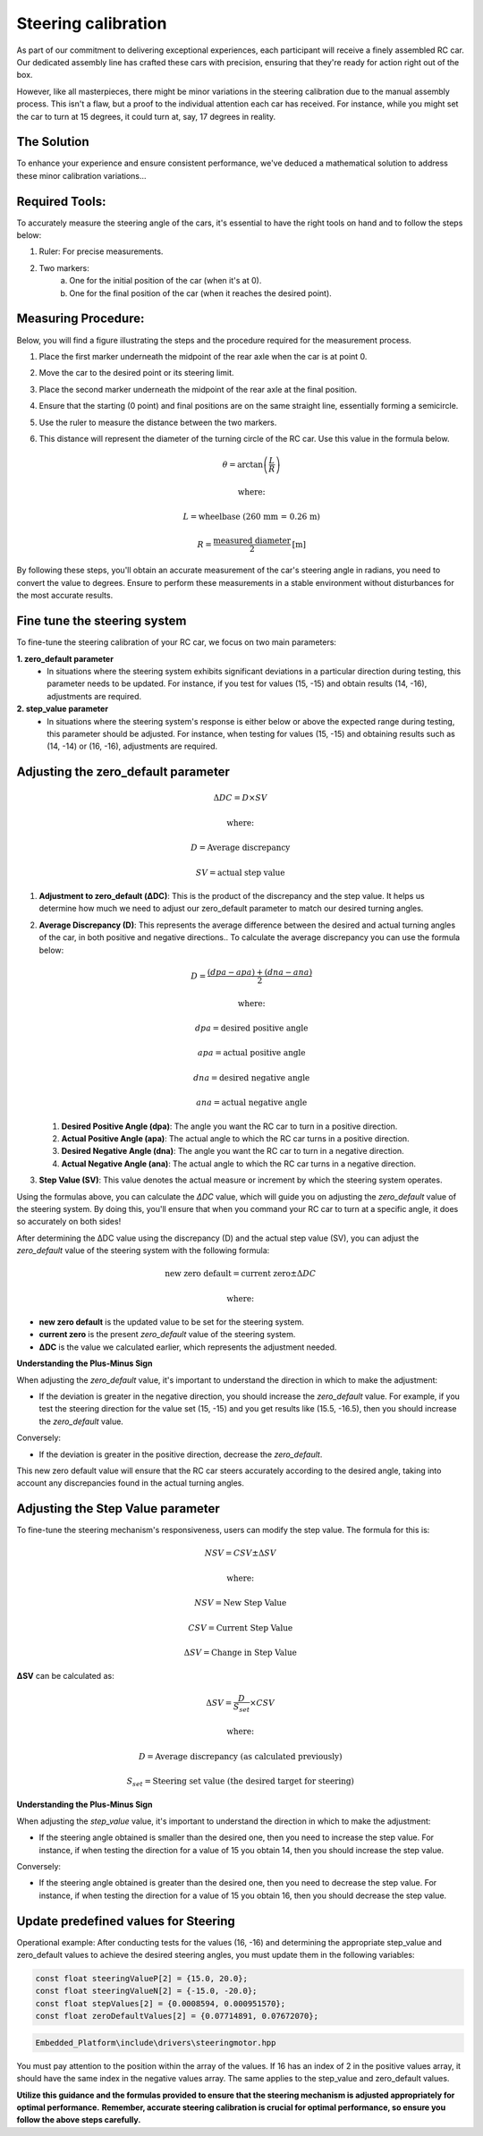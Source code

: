 Steering calibration
=====================

As part of our commitment to delivering exceptional experiences, each participant will receive a finely assembled RC car. Our dedicated assembly line has crafted these cars with precision, ensuring that they're ready for action right out of the box.

However, like all masterpieces, there might be minor variations in the steering calibration due to the manual assembly process. This isn't a flaw, but a proof to the individual attention each car has received. For instance, while you might set the car to turn at 15 degrees, it could turn at, say, 17 degrees in reality.

The Solution
------------
To enhance your experience and ensure consistent performance, we've deduced a mathematical solution to address these minor calibration variations…

Required Tools:
----------------

To accurately measure the steering angle of the cars, it's essential to have the right tools on hand and to follow the steps below:

1. Ruler: For precise measurements.
2. Two markers:
    a. One for the initial position of the car (when it's at 0).
    b. One for the final position of the car (when it reaches the desired point).

Measuring Procedure:
----------------------

Below, you will find a figure illustrating the steps and the procedure required for the measurement process.

.. image:: ../../images/hardwaresetupforcar/demoMeasurement.png
   :align: center
   :width: 50%

..

1. Place the first marker underneath the midpoint of the rear axle when the car is at point 0.
2. Move the car to the desired point or its steering limit.
3. Place the second marker underneath the midpoint of the rear axle at the final position.
4. Ensure that the starting (0 point) and final positions are on the same straight line, essentially forming a semicircle.
5. Use the ruler to measure the distance between the two markers.
6. This distance will represent the diameter of the turning circle of the RC car. Use this value in the formula below.
   
   .. math:: \theta = \arctan\left(\frac{L}{R}\right)
   .. math:: \text{where:}
   .. math:: L = \text{wheelbase (260 mm = 0.26 m)}
   .. math:: R = \frac{\text{measured diameter}}{2} \text{[m]}

By following these steps, you'll obtain an accurate measurement of the car's steering angle in radians, you need to convert the value to degrees. Ensure to perform these measurements in a stable environment without disturbances for the most accurate results.

Fine tune the steering system
--------------------------------

To fine-tune the steering calibration of your RC car, we focus on two main parameters:

**1. zero_default parameter**
   - In situations where the steering system exhibits significant deviations in a particular direction during testing, this parameter needs to be updated. For instance, if you test for values (15, -15) and obtain results (14, -16), adjustments are required.
**2. step_value parameter**
   - In situations where the steering system's response is either below or above the expected range during testing, this parameter should be adjusted. For instance, when testing for values (15, -15) and obtaining results such as (14, -14) or (16, -16), adjustments are required.

Adjusting the zero_default parameter
---------------------------------------

.. math:: \Delta DC = D \times SV
.. math:: \text{where:}
.. math:: D = \text{Average discrepancy}
.. math:: SV = \text{actual step value}

1. **Adjustment to zero_default (ΔDC)**:
   This is the product of the discrepancy and the step value. It helps us determine how much we need to adjust our zero_default parameter to match our desired turning angles.

2. **Average Discrepancy (D)**:
   This represents the average difference between the desired and actual turning angles of the car, in both positive and negative directions.. To calculate the average discrepancy you can use the formula below:
   
   .. math:: D = \frac{(dpa - apa) + (dna - ana)}{2}
   .. math:: \text{where:}
   .. math:: dpa = \text{desired positive angle}
   .. math:: apa = \text{actual positive angle}
   .. math:: dna = \text{desired negative angle}
   .. math:: ana = \text{actual negative angle}

   1. **Desired Positive Angle (dpa)**: The angle you want the RC car to turn in a positive direction.
   2. **Actual Positive Angle (apa)**: The actual angle to which the RC car turns in a positive direction.
   3. **Desired Negative Angle (dna)**: The angle you want the RC car to turn in a negative direction.
   4. **Actual Negative Angle (ana)**: The actual angle to which the RC car turns in a negative direction.

3. **Step Value (SV)**:
   This value denotes the actual measure or increment by which the steering system operates.

Using the formulas above, you can calculate the `ΔDC` value, which will guide you on adjusting the `zero_default` value of the steering system. By doing this, you'll ensure that when you command your RC car to turn at a specific angle, it does so accurately on both sides!

After determining the ΔDC value using the discrepancy (D) and the actual step value (SV), you can adjust the `zero_default` value of the steering system with the following formula:

.. math:: \text{new zero default} = \text{current zero} \pm \Delta DC
.. math:: \text{where:}

- **new zero default** is the updated value to be set for the steering system.
- **current zero** is the present `zero_default` value of the steering system.
- **ΔDC** is the value we calculated earlier, which represents the adjustment needed.

**Understanding the Plus-Minus Sign**

When adjusting the `zero_default` value, it's important to understand the direction in which to make the adjustment:

- If the deviation is greater in the negative direction, you should increase the `zero_default` value. 
  For example, if you test the steering direction for the value set (15, -15) and you get results like (15.5, -16.5), then you should increase the `zero_default` value.

Conversely:

- If the deviation is greater in the positive direction, decrease the `zero_default`.

This new zero default value will ensure that the RC car steers accurately according to the desired angle, taking into account any discrepancies found in the actual turning angles.

Adjusting the Step Value parameter
-----------------------------------

To fine-tune the steering mechanism's responsiveness, users can modify the step value. The formula for this is:

.. math:: NSV = CSV \pm \Delta SV
.. math:: \text{where:}
.. math:: NSV = \text{New Step Value}
.. math:: CSV = \text{Current Step Value}
.. math:: \Delta SV = \text{Change in Step Value}

**ΔSV** can be calculated as:

.. math:: \Delta SV = \frac{D}{S_{set}} \times CSV
.. math:: \text{where:}
.. math:: D = \text{Average discrepancy (as calculated previously)}
.. math:: S_{set} = \text{Steering set value (the desired target for steering)}

**Understanding the Plus-Minus Sign**

When adjusting the `step_value` value, it's important to understand the direction in which to make the adjustment:

- If the steering angle obtained is smaller than the desired one, then you need to increase the step value. For instance, if when testing the direction for a value of 15 you obtain 14, then you should increase the step value.

Conversely:

- If the steering angle obtained is greater than the desired one, then you need to decrease the step value. For instance, if when testing the direction for a value of 15 you obtain 16, then you should decrease the step value.

**Update predefined values for Steering**
------------------------------------------

Operational example: After conducting tests for the values (16, -16) and determining the appropriate step_value and zero_default values to achieve the desired steering angles, you must update them in the following variables:

.. code-block:: cpp

   const float steeringValueP[2] = {15.0, 20.0};
   const float steeringValueN[2] = {-15.0, -20.0};
   const float stepValues[2] = {0.0008594, 0.000951570};
   const float zeroDefaultValues[2] = {0.07714891, 0.07672070};

.. code-block::

   Embedded_Platform\include\drivers\steeringmotor.hpp

You must pay attention to the position within the array of the values. If 16 has an index of 2 in the positive values array, it should have the same index in the negative values array. The same applies to the step_value and zero_default values.

**Utilize this guidance and the formulas provided to ensure that the steering mechanism is adjusted appropriately for optimal performance.**
**Remember, accurate steering calibration is crucial for optimal performance, so ensure you follow the above steps carefully.**